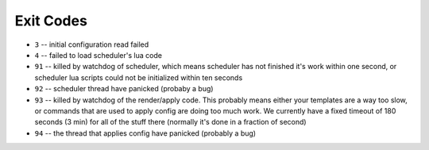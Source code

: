 Exit Codes
==========

* ``3`` -- initial configuration read failed
* ``4`` -- failed to load scheduler's lua code
* ``91`` -- killed by watchdog of scheduler, which means scheduler has not
  finished it's work within one second, or scheduler lua scripts
  could not be initialized within ten seconds
* ``92`` -- scheduler thread have panicked (probaby a bug)
* ``93`` -- killed by watchdog of the render/apply code. This probably means
  either your templates are a way too slow, or commands that are
  used to apply config are doing too much work. We currently have
  a fixed timeout of 180 seconds (3 min) for all of the stuff there
  (normally it's done in a fraction of second)
* ``94`` -- the thread that applies config have panicked (probably a bug)
